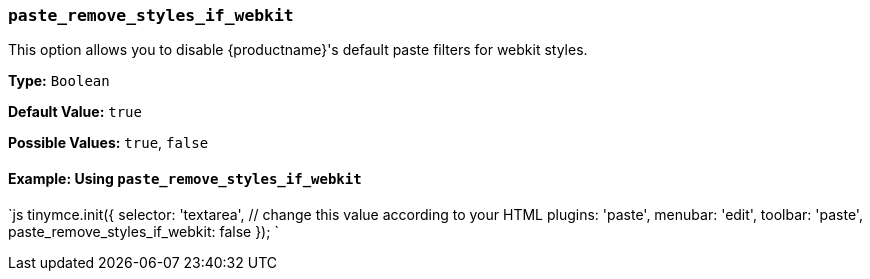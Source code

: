 === `paste_remove_styles_if_webkit`

This option allows you to disable {productname}'s default paste filters for webkit styles.

*Type:* `Boolean`

*Default Value:* `true`

*Possible Values:* `true`, `false`

==== Example: Using `paste_remove_styles_if_webkit`

`js
tinymce.init({
  selector: 'textarea',  // change this value according to your HTML
  plugins: 'paste',
  menubar: 'edit',
  toolbar: 'paste',
  paste_remove_styles_if_webkit: false
});
`
